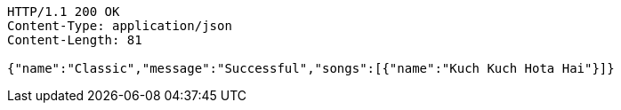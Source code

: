 [source,http,options="nowrap"]
----
HTTP/1.1 200 OK
Content-Type: application/json
Content-Length: 81

{"name":"Classic","message":"Successful","songs":[{"name":"Kuch Kuch Hota Hai"}]}
----